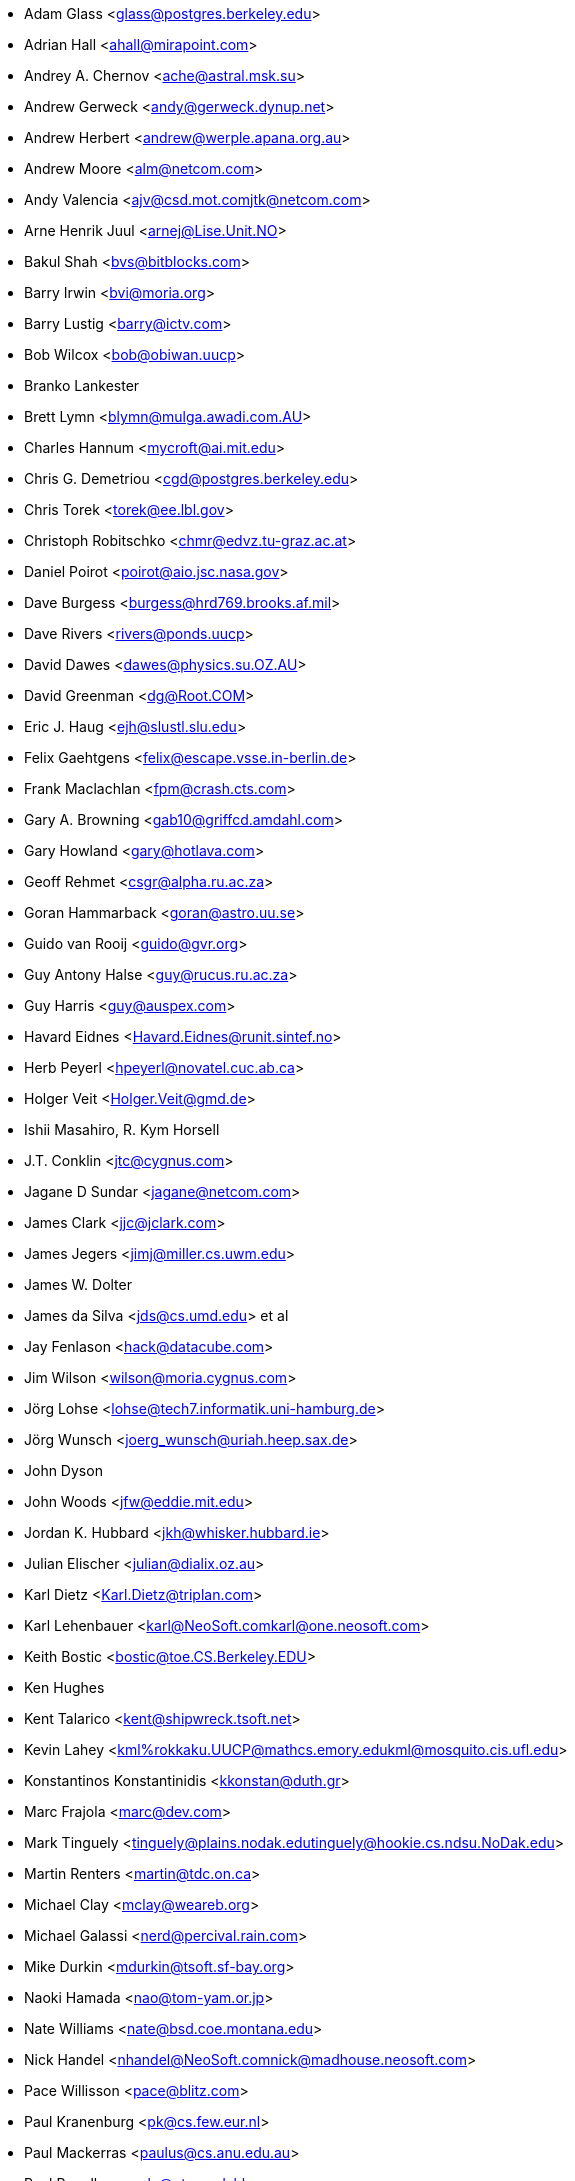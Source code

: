 * Adam Glass <mailto:glass@postgres.berkeley.edu[glass@postgres.berkeley.edu]>
* Adrian Hall <mailto:ahall@mirapoint.com[ahall@mirapoint.com]>
* Andrey A. Chernov <mailto:ache@astral.msk.su[ache@astral.msk.su]>
* Andrew Gerweck <mailto:andy@gerweck.dynup.net[andy@gerweck.dynup.net]>
* Andrew Herbert <mailto:andrew@werple.apana.org.au[andrew@werple.apana.org.au]>
* Andrew Moore <mailto:alm@netcom.com[alm@netcom.com]>
* Andy Valencia <mailto:ajv@csd.mot.com[ajv@csd.mot.com]mailto:jtk@netcom.com[jtk@netcom.com]>
* Arne Henrik Juul <mailto:arnej@Lise.Unit.NO[arnej@Lise.Unit.NO]>
* Bakul Shah <mailto:bvs@bitblocks.com[bvs@bitblocks.com]>
* Barry Irwin <mailto:bvi@moria.org[bvi@moria.org]>
* Barry Lustig <mailto:barry@ictv.com[barry@ictv.com]>
* Bob Wilcox <mailto:bob@obiwan.uucp[bob@obiwan.uucp]>
* Branko Lankester
* Brett Lymn <mailto:blymn@mulga.awadi.com.AU[blymn@mulga.awadi.com.AU]>
* Charles Hannum <mailto:mycroft@ai.mit.edu[mycroft@ai.mit.edu]>
* Chris G. Demetriou <mailto:cgd@postgres.berkeley.edu[cgd@postgres.berkeley.edu]>
* Chris Torek <mailto:torek@ee.lbl.gov[torek@ee.lbl.gov]>
* Christoph Robitschko <mailto:chmr@edvz.tu-graz.ac.at[chmr@edvz.tu-graz.ac.at]>
* Daniel Poirot <mailto:poirot@aio.jsc.nasa.gov[poirot@aio.jsc.nasa.gov]>
* Dave Burgess <mailto:burgess@hrd769.brooks.af.mil[burgess@hrd769.brooks.af.mil]>
* Dave Rivers <mailto:rivers@ponds.uucp[rivers@ponds.uucp]>
* David Dawes <mailto:dawes@physics.su.OZ.AU[dawes@physics.su.OZ.AU]>
* David Greenman <mailto:dg@Root.COM[dg@Root.COM]>
* Eric J. Haug <mailto:ejh@slustl.slu.edu[ejh@slustl.slu.edu]>
* Felix Gaehtgens <mailto:felix@escape.vsse.in-berlin.de[felix@escape.vsse.in-berlin.de]>
* Frank Maclachlan <mailto:fpm@crash.cts.com[fpm@crash.cts.com]>
* Gary A. Browning <mailto:gab10@griffcd.amdahl.com[gab10@griffcd.amdahl.com]>
* Gary Howland <mailto:gary@hotlava.com[gary@hotlava.com]>
* Geoff Rehmet <mailto:csgr@alpha.ru.ac.za[csgr@alpha.ru.ac.za]>
* Goran Hammarback <mailto:goran@astro.uu.se[goran@astro.uu.se]>
* Guido van Rooij <mailto:guido@gvr.org[guido@gvr.org]>
* Guy Antony Halse <mailto:guy@rucus.ru.ac.za[guy@rucus.ru.ac.za]>
* Guy Harris <mailto:guy@auspex.com[guy@auspex.com]>
* Havard Eidnes <mailto:Havard.Eidnes@runit.sintef.no[Havard.Eidnes@runit.sintef.no]>
* Herb Peyerl <mailto:hpeyerl@novatel.cuc.ab.ca[hpeyerl@novatel.cuc.ab.ca]>
* Holger Veit <mailto:Holger.Veit@gmd.de[Holger.Veit@gmd.de]>
* Ishii Masahiro, R. Kym Horsell
* J.T. Conklin <mailto:jtc@cygnus.com[jtc@cygnus.com]>
* Jagane D Sundar <mailto:jagane@netcom.com[jagane@netcom.com]>
* James Clark <mailto:jjc@jclark.com[jjc@jclark.com]>
* James Jegers <mailto:jimj@miller.cs.uwm.edu[jimj@miller.cs.uwm.edu]>
* James W. Dolter
* James da Silva <mailto:jds@cs.umd.edu[jds@cs.umd.edu]> et al
* Jay Fenlason <mailto:hack@datacube.com[hack@datacube.com]>
* Jim Wilson <mailto:wilson@moria.cygnus.com[wilson@moria.cygnus.com]>
* Jörg Lohse <mailto:lohse@tech7.informatik.uni-hamburg.de[lohse@tech7.informatik.uni-hamburg.de]>
* Jörg Wunsch <mailto:joerg_wunsch@uriah.heep.sax.de[joerg_wunsch@uriah.heep.sax.de]>
* John Dyson
* John Woods <mailto:jfw@eddie.mit.edu[jfw@eddie.mit.edu]>
* Jordan K. Hubbard <mailto:jkh@whisker.hubbard.ie[jkh@whisker.hubbard.ie]>
* Julian Elischer <mailto:julian@dialix.oz.au[julian@dialix.oz.au]>
* Karl Dietz <mailto:Karl.Dietz@triplan.com[Karl.Dietz@triplan.com]>
* Karl Lehenbauer <mailto:karl@NeoSoft.com[karl@NeoSoft.com]mailto:karl@one.neosoft.com[karl@one.neosoft.com]>
* Keith Bostic <mailto:bostic@toe.CS.Berkeley.EDU[bostic@toe.CS.Berkeley.EDU]>
* Ken Hughes
* Kent Talarico <mailto:kent@shipwreck.tsoft.net[kent@shipwreck.tsoft.net]>
* Kevin Lahey <mailto:kml%rokkaku.UUCP@mathcs.emory.edu[kml%rokkaku.UUCP@mathcs.emory.edu]mailto:kml@mosquito.cis.ufl.edu[kml@mosquito.cis.ufl.edu]>
* Konstantinos Konstantinidis <mailto:kkonstan@duth.gr[kkonstan@duth.gr]>
* Marc Frajola <mailto:marc@dev.com[marc@dev.com]>
* Mark Tinguely <mailto:tinguely@plains.nodak.edu[tinguely@plains.nodak.edu]mailto:tinguely@hookie.cs.ndsu.NoDak.edu[tinguely@hookie.cs.ndsu.NoDak.edu]>
* Martin Renters <mailto:martin@tdc.on.ca[martin@tdc.on.ca]>
* Michael Clay <mailto:mclay@weareb.org[mclay@weareb.org]>
* Michael Galassi <mailto:nerd@percival.rain.com[nerd@percival.rain.com]>
* Mike Durkin <mailto:mdurkin@tsoft.sf-bay.org[mdurkin@tsoft.sf-bay.org]>
* Naoki Hamada <mailto:nao@tom-yam.or.jp[nao@tom-yam.or.jp]>
* Nate Williams <mailto:nate@bsd.coe.montana.edu[nate@bsd.coe.montana.edu]>
* Nick Handel <mailto:nhandel@NeoSoft.com[nhandel@NeoSoft.com]mailto:nick@madhouse.neosoft.com[nick@madhouse.neosoft.com]>
* Pace Willisson <mailto:pace@blitz.com[pace@blitz.com]>
* Paul Kranenburg <mailto:pk@cs.few.eur.nl[pk@cs.few.eur.nl]>
* Paul Mackerras <mailto:paulus@cs.anu.edu.au[paulus@cs.anu.edu.au]>
* Paul Popelka <mailto:paulp@uts.amdahl.com[paulp@uts.amdahl.com]>
* Peter da Silva <mailto:peter@NeoSoft.com[peter@NeoSoft.com]>
* Phil Sutherland <mailto:philsuth@mycroft.dialix.oz.au[philsuth@mycroft.dialix.oz.au]>
* Poul-Henning Kamp <mailto:phk@FreeBSD.org[phk@FreeBSD.org]>
* Ralf Friedl <mailto:friedl@informatik.uni-kl.de[friedl@informatik.uni-kl.de]>
* Rick Macklem <mailto:root@snowhite.cis.uoguelph.ca[root@snowhite.cis.uoguelph.ca]>
* Robert D. Thrush <mailto:rd@phoenix.aii.com[rd@phoenix.aii.com]>
* Rodney W. Grimes <mailto:rgrimes@cdrom.com[rgrimes@cdrom.com]>
* Sascha Wildner <mailto:swildner@channelz.GUN.de[swildner@channelz.GUN.de]>
* Scott Burris <mailto:scott@pita.cns.ucla.edu[scott@pita.cns.ucla.edu]>
* Scott Reynolds <mailto:scott@clmqt.marquette.mi.us[scott@clmqt.marquette.mi.us]>
* Seamus Venasse <mailto:svenasse@polaris.ca[svenasse@polaris.ca]>
* Sean Eric Fagan <mailto:sef@kithrup.com[sef@kithrup.com]>
* Sean McGovern <mailto:sean@sfarc.net[sean@sfarc.net]>
* Simon J Gerraty <mailto:sjg@melb.bull.oz.au[sjg@melb.bull.oz.au]mailto:sjg@zen.void.oz.au[sjg@zen.void.oz.au]>
* Stephen McKay <mailto:syssgm@devetir.qld.gov.au[syssgm@devetir.qld.gov.au]>
* Terry Lambert <mailto:terry@icarus.weber.edu[terry@icarus.weber.edu]>
* Terry Lee <mailto:terry@uivlsi.csl.uiuc.edu[terry@uivlsi.csl.uiuc.edu]>
* Tor Egge <mailto:Tor.Egge@idi.ntnu.no[Tor.Egge@idi.ntnu.no]>
* Warren Toomey <mailto:wkt@csadfa.cs.adfa.oz.au[wkt@csadfa.cs.adfa.oz.au]>
* Wiljo Heinen <mailto:wiljo@freeside.ki.open.de[wiljo@freeside.ki.open.de]>
* William Jolitz <mailto:withheld[withheld]>
* Wolfgang Solfrank <mailto:ws@tools.de[ws@tools.de]>
* Wolfgang Stanglmeier <mailto:wolf@dentaro.GUN.de[wolf@dentaro.GUN.de]>
* Yuval Yarom <mailto:yval@cs.huji.ac.il[yval@cs.huji.ac.il]>
